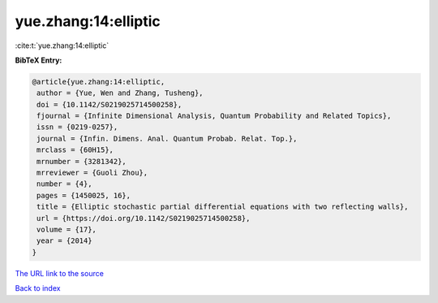 yue.zhang:14:elliptic
=====================

:cite:t:`yue.zhang:14:elliptic`

**BibTeX Entry:**

.. code-block:: bibtex

   @article{yue.zhang:14:elliptic,
    author = {Yue, Wen and Zhang, Tusheng},
    doi = {10.1142/S0219025714500258},
    fjournal = {Infinite Dimensional Analysis, Quantum Probability and Related Topics},
    issn = {0219-0257},
    journal = {Infin. Dimens. Anal. Quantum Probab. Relat. Top.},
    mrclass = {60H15},
    mrnumber = {3281342},
    mrreviewer = {Guoli Zhou},
    number = {4},
    pages = {1450025, 16},
    title = {Elliptic stochastic partial differential equations with two reflecting walls},
    url = {https://doi.org/10.1142/S0219025714500258},
    volume = {17},
    year = {2014}
   }
`The URL link to the source <ttps://doi.org/10.1142/S0219025714500258}>`_


`Back to index <../By-Cite-Keys.html>`_
